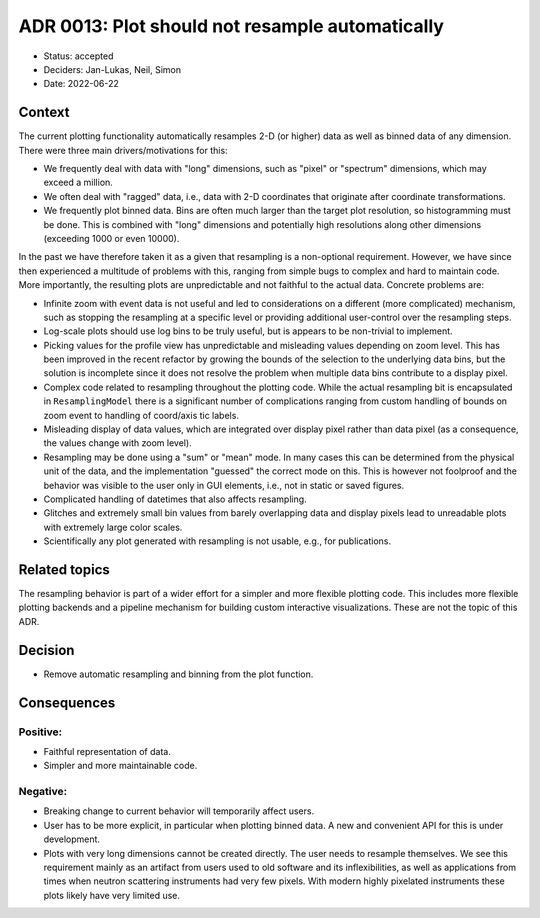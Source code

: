 ADR 0013: Plot should not resample automatically
================================================

- Status: accepted
- Deciders: Jan-Lukas, Neil, Simon
- Date: 2022-06-22

Context
-------

The current plotting functionality automatically resamples 2-D (or higher) data as well as binned data of any dimension.
There were three main drivers/motivations for this:

- We frequently deal with data with "long" dimensions, such as "pixel" or "spectrum" dimensions, which may exceed a million.
- We often deal with "ragged" data, i.e., data with 2-D coordinates that originate after coordinate transformations.
- We frequently plot binned data.
  Bins are often much larger than the target plot resolution, so histogramming must be done.
  This is combined with "long" dimensions and potentially high resolutions along other dimensions (exceeding 1000 or even 10000).

In the past we have therefore taken it as a given that resampling is a non-optional requirement.
However, we have since then experienced a multitude of problems with this, ranging from simple bugs to complex and hard to maintain code.
More importantly, the resulting plots are unpredictable and not faithful to the actual data.
Concrete problems are:

- Infinite zoom with event data is not useful and led to considerations on a different (more complicated) mechanism, such as stopping the resampling at a specific level or providing additional user-control over the resampling steps.
- Log-scale plots should use log bins to be truly useful, but is appears to be non-trivial to implement.
- Picking values for the profile view has unpredictable and misleading values depending on zoom level.
  This has been improved in the recent refactor by growing the bounds of the selection to the underlying data bins, but the solution is incomplete since it does not resolve the problem when multiple data bins contribute to a display pixel.
- Complex code related to resampling throughout the plotting code.
  While the actual resampling bit is encapsulated in ``ResamplingModel`` there is a significant number of complications ranging from custom handling of bounds on zoom event to handling of coord/axis tic labels.
- Misleading display of data values, which are integrated over display pixel rather than data pixel (as a consequence, the values change with zoom level).
- Resampling may be done using a "sum" or "mean" mode.
  In many cases this can be determined from the physical unit of the data, and the implementation "guessed" the correct mode on this.
  This is however not foolproof and the behavior was visible to the user only in GUI elements, i.e., not in static or saved figures.
- Complicated handling of datetimes that also affects resampling.
- Glitches and extremely small bin values from barely overlapping data and display pixels lead to unreadable plots with extremely large color scales.
- Scientifically any plot generated with resampling is not usable, e.g., for publications.

Related topics
---------------

The resampling behavior is part of a wider effort for a simpler and more flexible plotting code.
This includes more flexible plotting backends and a pipeline mechanism for building custom interactive visualizations.
These are not the topic of this ADR.

Decision
--------

- Remove automatic resampling and binning from the plot function.

Consequences
------------

Positive:
~~~~~~~~~

- Faithful representation of data.
- Simpler and more maintainable code.

Negative:
~~~~~~~~~

- Breaking change to current behavior will temporarily affect users.
- User has to be more explicit, in particular when plotting binned data.
  A new and convenient API for this is under development.
- Plots with very long dimensions cannot be created directly.
  The user needs to resample themselves.
  We see this requirement mainly as an artifact from users used to old software and its inflexibilities, as well as applications from times when neutron scattering instruments had very few pixels.
  With modern highly pixelated instruments these plots likely have very limited use.

